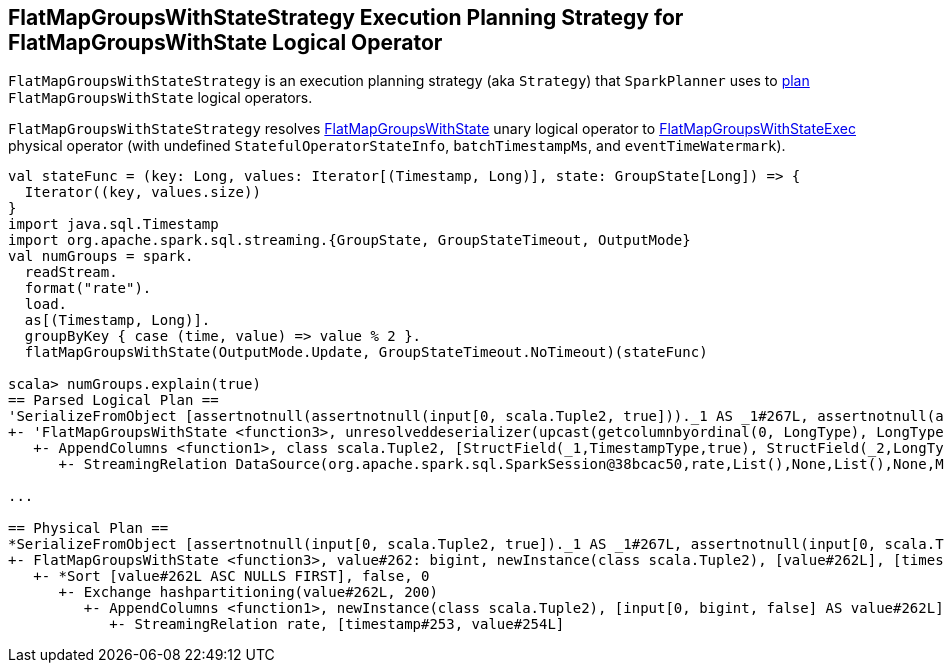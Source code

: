 == [[FlatMapGroupsWithStateStrategy]] FlatMapGroupsWithStateStrategy Execution Planning Strategy for FlatMapGroupsWithState Logical Operator

`FlatMapGroupsWithStateStrategy` is an execution planning strategy (aka `Strategy`) that `SparkPlanner` uses to <<apply, plan>> `FlatMapGroupsWithState` logical operators.

[[apply]]
`FlatMapGroupsWithStateStrategy` resolves link:spark-sql-streaming-FlatMapGroupsWithState.adoc[FlatMapGroupsWithState] unary logical operator to link:spark-sql-streaming-FlatMapGroupsWithStateExec.adoc[FlatMapGroupsWithStateExec] physical operator (with undefined `StatefulOperatorStateInfo`, `batchTimestampMs`, and `eventTimeWatermark`).

[source, scala]
----
val stateFunc = (key: Long, values: Iterator[(Timestamp, Long)], state: GroupState[Long]) => {
  Iterator((key, values.size))
}
import java.sql.Timestamp
import org.apache.spark.sql.streaming.{GroupState, GroupStateTimeout, OutputMode}
val numGroups = spark.
  readStream.
  format("rate").
  load.
  as[(Timestamp, Long)].
  groupByKey { case (time, value) => value % 2 }.
  flatMapGroupsWithState(OutputMode.Update, GroupStateTimeout.NoTimeout)(stateFunc)

scala> numGroups.explain(true)
== Parsed Logical Plan ==
'SerializeFromObject [assertnotnull(assertnotnull(input[0, scala.Tuple2, true]))._1 AS _1#267L, assertnotnull(assertnotnull(input[0, scala.Tuple2, true]))._2 AS _2#268]
+- 'FlatMapGroupsWithState <function3>, unresolveddeserializer(upcast(getcolumnbyordinal(0, LongType), LongType, - root class: "scala.Long"), value#262L), unresolveddeserializer(newInstance(class scala.Tuple2), timestamp#253, value#254L), [value#262L], [timestamp#253, value#254L], obj#266: scala.Tuple2, class[value[0]: bigint], Update, false, NoTimeout
   +- AppendColumns <function1>, class scala.Tuple2, [StructField(_1,TimestampType,true), StructField(_2,LongType,false)], newInstance(class scala.Tuple2), [input[0, bigint, false] AS value#262L]
      +- StreamingRelation DataSource(org.apache.spark.sql.SparkSession@38bcac50,rate,List(),None,List(),None,Map(),None), rate, [timestamp#253, value#254L]

...

== Physical Plan ==
*SerializeFromObject [assertnotnull(input[0, scala.Tuple2, true])._1 AS _1#267L, assertnotnull(input[0, scala.Tuple2, true])._2 AS _2#268]
+- FlatMapGroupsWithState <function3>, value#262: bigint, newInstance(class scala.Tuple2), [value#262L], [timestamp#253, value#254L], obj#266: scala.Tuple2, StatefulOperatorStateInfo(<unknown>,84b5dccb-3fa6-4343-a99c-6fa5490c9b33,0,0), class[value[0]: bigint], Update, NoTimeout, 0, 0
   +- *Sort [value#262L ASC NULLS FIRST], false, 0
      +- Exchange hashpartitioning(value#262L, 200)
         +- AppendColumns <function1>, newInstance(class scala.Tuple2), [input[0, bigint, false] AS value#262L]
            +- StreamingRelation rate, [timestamp#253, value#254L]
----
